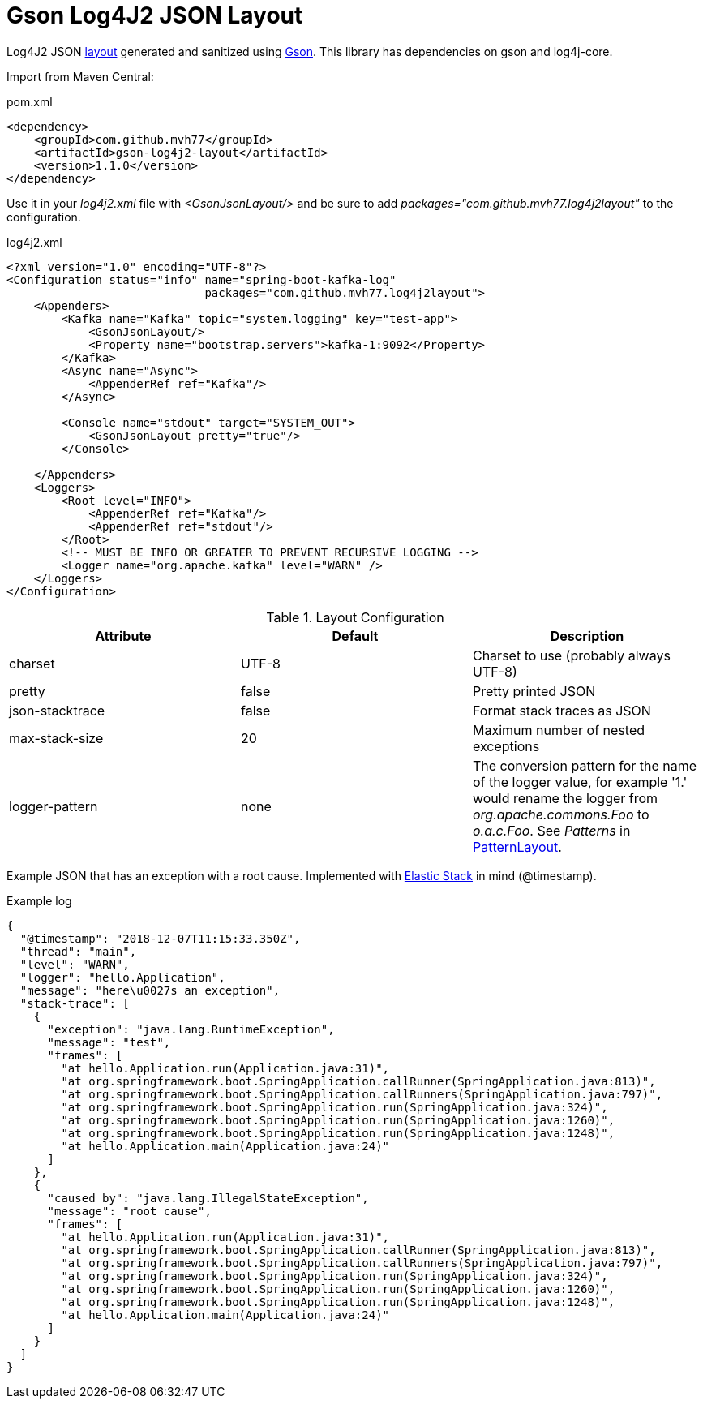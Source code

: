 = Gson Log4J2 JSON Layout

Log4J2 JSON link:https://logging.apache.org/log4j/2.x/manual/layouts.html[layout] generated and sanitized using link:https://github.com/google/gson[Gson]. This library has dependencies on gson and log4j-core.

Import from Maven Central:

.pom.xml
[source,xml]
----
<dependency>
    <groupId>com.github.mvh77</groupId>
    <artifactId>gson-log4j2-layout</artifactId>
    <version>1.1.0</version>
</dependency>
----

Use it in your _log4j2.xml_ file with _<GsonJsonLayout/>_ and be sure to add _packages="com.github.mvh77.log4j2layout"_ to the configuration.

.log4j2.xml
[source,xml]
----
<?xml version="1.0" encoding="UTF-8"?>
<Configuration status="info" name="spring-boot-kafka-log"
                             packages="com.github.mvh77.log4j2layout">
    <Appenders>
        <Kafka name="Kafka" topic="system.logging" key="test-app">
            <GsonJsonLayout/>
            <Property name="bootstrap.servers">kafka-1:9092</Property>
        </Kafka>
        <Async name="Async">
            <AppenderRef ref="Kafka"/>
        </Async>

        <Console name="stdout" target="SYSTEM_OUT">
            <GsonJsonLayout pretty="true"/>
        </Console>

    </Appenders>
    <Loggers>
        <Root level="INFO">
            <AppenderRef ref="Kafka"/>
            <AppenderRef ref="stdout"/>
        </Root>
        <!-- MUST BE INFO OR GREATER TO PREVENT RECURSIVE LOGGING -->
        <Logger name="org.apache.kafka" level="WARN" />
    </Loggers>
</Configuration>
----

.Layout Configuration
|===
|Attribute|Default|Description

|charset|UTF-8|Charset to use (probably always UTF-8)

|pretty|false|Pretty printed JSON

|json-stacktrace|false|Format stack traces as JSON

|max-stack-size|20|Maximum number of nested exceptions

|logger-pattern|none|The conversion pattern for the name of the logger value, for example '1.' would rename the logger from _org.apache.commons.Foo_ to _o.a.c.Foo_. See _Patterns_ in link:https://logging.apache.org/log4j/2.x/manual/layouts.html#PatternLayout[PatternLayout].
|===

Example JSON that has an exception with a root cause. Implemented with link:https://www.elastic.co/[Elastic Stack] in mind (@timestamp).

.Example log
[source,json]
----
{
  "@timestamp": "2018-12-07T11:15:33.350Z",
  "thread": "main",
  "level": "WARN",
  "logger": "hello.Application",
  "message": "here\u0027s an exception",
  "stack-trace": [
    {
      "exception": "java.lang.RuntimeException",
      "message": "test",
      "frames": [
        "at hello.Application.run(Application.java:31)",
        "at org.springframework.boot.SpringApplication.callRunner(SpringApplication.java:813)",
        "at org.springframework.boot.SpringApplication.callRunners(SpringApplication.java:797)",
        "at org.springframework.boot.SpringApplication.run(SpringApplication.java:324)",
        "at org.springframework.boot.SpringApplication.run(SpringApplication.java:1260)",
        "at org.springframework.boot.SpringApplication.run(SpringApplication.java:1248)",
        "at hello.Application.main(Application.java:24)"
      ]
    },
    {
      "caused by": "java.lang.IllegalStateException",
      "message": "root cause",
      "frames": [
        "at hello.Application.run(Application.java:31)",
        "at org.springframework.boot.SpringApplication.callRunner(SpringApplication.java:813)",
        "at org.springframework.boot.SpringApplication.callRunners(SpringApplication.java:797)",
        "at org.springframework.boot.SpringApplication.run(SpringApplication.java:324)",
        "at org.springframework.boot.SpringApplication.run(SpringApplication.java:1260)",
        "at org.springframework.boot.SpringApplication.run(SpringApplication.java:1248)",
        "at hello.Application.main(Application.java:24)"
      ]
    }
  ]
}
----
